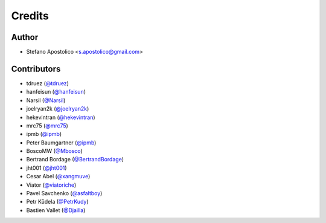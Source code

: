 =======
Credits
=======

Author
------

* Stefano Apostolico <s.apostolico@gmail.com>


Contributors
------------

* tdruez (`@tdruez`_)
* hanfeisun (`@hanfeisun`_)
* Narsil (`@Narsil`_)
* joelryan2k (`@joelryan2k`_)
* hekevintran (`@hekevintran`_)
* mrc75 (`@mrc75`_)
* ipmb (`@ipmb`_)
* Peter Baumgartner (`@ipmb`_)
* BoscoMW  (`@Mbosco`_)
* Bertrand Bordage  (`@BertrandBordage`_)
* jht001 (`@jht001`_)
* Cesar Abel (`@xangmuve`_)
* Viator (`@viatoriche`_)
* Pavel Savchenko (`@asfaltboy`_)
* Petr Kůdela (`@PetrKudy`_)
* Bastien Vallet (`@Djailla`_)

.. _`@PetrKudy`: https://github.com/PetrKudy
.. _`@tdruez`: https://github.com/tdruez
.. _`@jht001`: https://github.com/jht001
.. _`@Narsil`: https://github.com/Narsil
.. _`@joelryan2k`: https://github.com/joelryan2k
.. _`@Mbosco`: https://github.com/Mbosco
.. _`@BertrandBordage`: https://github.com/BertrandBordage
.. _`@hekevintran`: https://github.com/hekevintran
.. _`@mrc75`: https://github.com/mrc75
.. _`@hanfeisun`: https://github.com/hanfeisun
.. _`@ipmb`: https://github.com/ipmb
.. _`@xangmuve`: https://github.com/xangmuve
.. _`@viatoriche`: https://github.com/viatoriche
.. _`@asfaltboy`: https://github.com/asfaltboy
.. _`@int-ua`: https://github.com/int-ua
.. _`@Djailla`: https://github.com/Djailla

